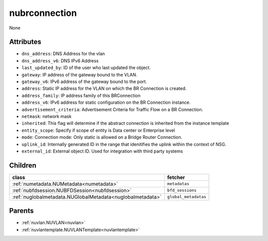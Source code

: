 .. _nubrconnection:

nubrconnection
===========================================

.. class:: nubrconnection.NUBRConnection(bambou.nurest_object.NUMetaRESTObject,):

None


Attributes
----------


- ``dns_address``: DNS Address for the vlan

- ``dns_address_v6``: DNS IPv6 Address

- ``last_updated_by``: ID of the user who last updated the object.

- ``gateway``: IP address of the gateway bound to the VLAN.

- ``gateway_v6``: IPv6 address of the gateway bound to the port.

- ``address``: Static IP address for the VLAN on which the BR Connection is created.

- ``address_family``: IP address family of this BRConnection

- ``address_v6``: IPv6 address for static configuration on the BR Connection instance.

- ``advertisement_criteria``: Advertisement Criteria for Traffic Flow on a BR Connection.

- ``netmask``: network mask

- ``inherited``: This flag will determine if the abstract connection is inherited from the instance template

- ``entity_scope``: Specify if scope of entity is Data center or Enterprise level

- ``mode``: Connection mode: Only static is allowed on a Bridge Router Connection.

- ``uplink_id``: Internally generated ID in the range that idenitifies the uplink within the context of NSG.

- ``external_id``: External object ID. Used for integration with third party systems




Children
--------

================================================================================================================================================               ==========================================================================================
**class**                                                                                                                                                      **fetcher**

:ref:`numetadata.NUMetadata<numetadata>`                                                                                                                         ``metadatas`` 
:ref:`nubfdsession.NUBFDSession<nubfdsession>`                                                                                                                   ``bfd_sessions`` 
:ref:`nuglobalmetadata.NUGlobalMetadata<nuglobalmetadata>`                                                                                                       ``global_metadatas`` 
================================================================================================================================================               ==========================================================================================



Parents
--------


- :ref:`nuvlan.NUVLAN<nuvlan>`

- :ref:`nuvlantemplate.NUVLANTemplate<nuvlantemplate>`

